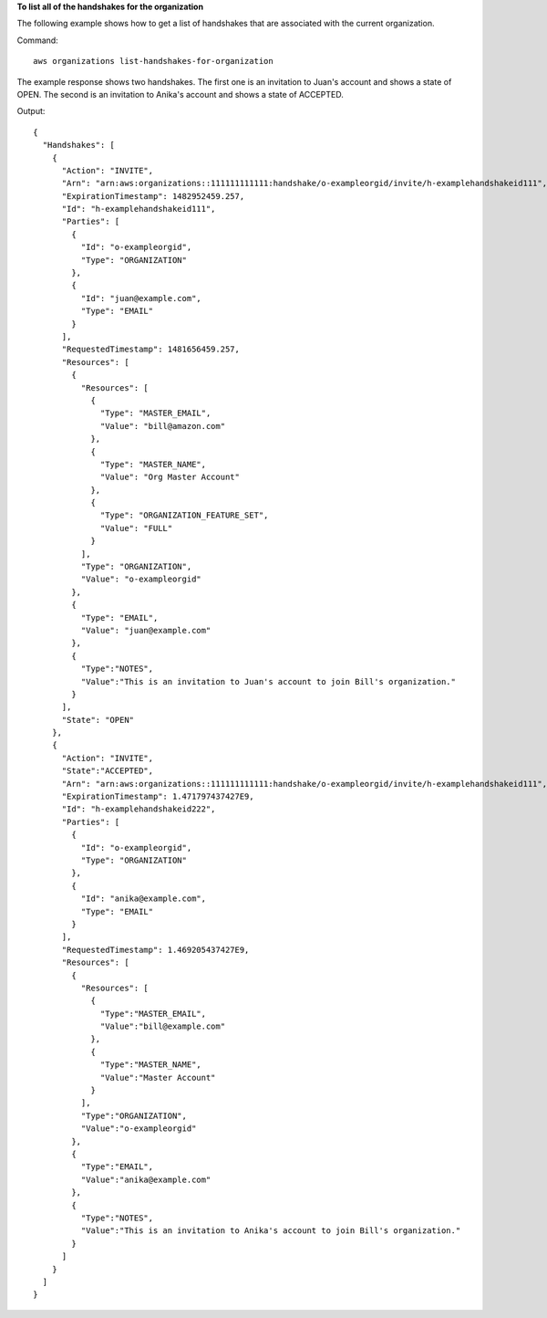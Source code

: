 **To list all of the handshakes for the organization**

The following example shows how to get a list of handshakes that are associated with the current organization.  

Command::

  aws organizations list-handshakes-for-organization

The example response shows two handshakes. The first one is an invitation to Juan's account and shows a state of OPEN. The second is an invitation to Anika's account and shows a state of ACCEPTED.
  
Output::

  {
    "Handshakes": [ 
      {
        "Action": "INVITE",
        "Arn": "arn:aws:organizations::111111111111:handshake/o-exampleorgid/invite/h-examplehandshakeid111",
        "ExpirationTimestamp": 1482952459.257,
        "Id": "h-examplehandshakeid111",
        "Parties": [
          {
            "Id": "o-exampleorgid",
            "Type": "ORGANIZATION"
          },
          {
            "Id": "juan@example.com",
            "Type": "EMAIL"
          }
        ],
        "RequestedTimestamp": 1481656459.257,
        "Resources": [
          {
            "Resources": [
              {
                "Type": "MASTER_EMAIL",
                "Value": "bill@amazon.com"
              },
              {
                "Type": "MASTER_NAME",
                "Value": "Org Master Account"
              },
              {
                "Type": "ORGANIZATION_FEATURE_SET",
                "Value": "FULL"
              }
            ],
            "Type": "ORGANIZATION",
            "Value": "o-exampleorgid"
          },
          {
            "Type": "EMAIL",
            "Value": "juan@example.com"
          },
          {
            "Type":"NOTES",
            "Value":"This is an invitation to Juan's account to join Bill's organization."
          }
        ],
        "State": "OPEN"
      },
      {
        "Action": "INVITE",
        "State":"ACCEPTED",
        "Arn": "arn:aws:organizations::111111111111:handshake/o-exampleorgid/invite/h-examplehandshakeid111",
        "ExpirationTimestamp": 1.471797437427E9,
        "Id": "h-examplehandshakeid222",
        "Parties": [
          {
            "Id": "o-exampleorgid",
            "Type": "ORGANIZATION"
          },
          {
            "Id": "anika@example.com",
            "Type": "EMAIL"
          }
        ],
        "RequestedTimestamp": 1.469205437427E9,
        "Resources": [
          {
            "Resources": [
              {
                "Type":"MASTER_EMAIL",
                "Value":"bill@example.com"
              },
              {
                "Type":"MASTER_NAME",
                "Value":"Master Account"
              }
            ],
            "Type":"ORGANIZATION",
            "Value":"o-exampleorgid"
          },
          {
            "Type":"EMAIL",
            "Value":"anika@example.com"
          },
          {
            "Type":"NOTES",
            "Value":"This is an invitation to Anika's account to join Bill's organization."
          }
        ]
      }
    ]
  }